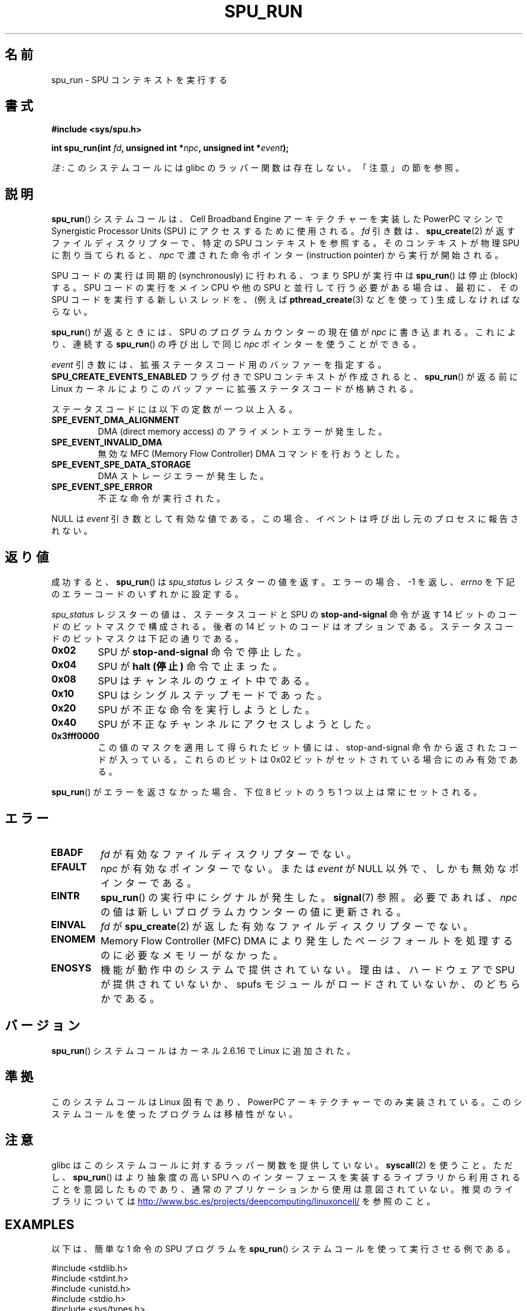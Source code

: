 .\" Copyright (c) International Business Machines Corp., 2006
.\"
.\" %%%LICENSE_START(GPLv2+_SW_3_PARA)
.\" This program is free software; you can redistribute it and/or
.\" modify it under the terms of the GNU General Public License as
.\" published by the Free Software Foundation; either version 2 of
.\" the License, or (at your option) any later version.
.\"
.\" This program is distributed in the hope that it will be useful,
.\" but WITHOUT ANY WARRANTY; without even the implied warranty of
.\" MERCHANTABILITY or FITNESS FOR A PARTICULAR PURPOSE. See
.\" the GNU General Public License for more details.
.\"
.\" You should have received a copy of the GNU General Public
.\" License along with this manual; if not, see
.\" <http://www.gnu.org/licenses/>.
.\" %%%LICENSE_END
.\"
.\" HISTORY:
.\" 2005-09-28, created by Arnd Bergmann <arndb@de.ibm.com>
.\" 2006-06-16, revised by Eduardo M. Fleury <efleury@br.ibm.com>
.\" 2007-07-10, some polishing by mtk
.\" 2007-09-28, updates for newer kernels, added example
.\"             by Jeremy Kerr <jk@ozlabs.org>
.\"
.\"*******************************************************************
.\"
.\" This file was generated with po4a. Translate the source file.
.\"
.\"*******************************************************************
.\"
.\" Japanese Version Copyright (c) 2007  Akihiro MOTOKI
.\"         all rights reserved.
.\" Translated 2007-10-19, Akihiro MOTOKI <amotoki@dd.iij4u.or.jp>
.\" Updated 2008-11-10, Akihiro MOTOKI <amotoki@dd.iij4u.or.jp>, LDP v3.04
.\"
.TH SPU_RUN 2 2020\-11\-01 Linux "Linux Programmer's Manual"
.SH 名前
spu_run \- SPU コンテキストを実行する
.SH 書式
.nf
\fB#include <sys/spu.h>\fP
.PP
\fBint spu_run(int \fP\fIfd\fP\fB, unsigned int *\fP\fInpc\fP\fB, unsigned int *\fP\fIevent\fP\fB);\fP
.fi
.PP
\fI注\fP: このシステムコールには glibc のラッパー関数は存在しない。「注意」の節を参照。
.SH 説明
\fBspu_run\fP()  システムコールは、Cell Broadband Engine アーキテクチャーを実装した PowerPC マシンで
Synergistic Processor Units (SPU) にアクセスするために 使用される。 \fIfd\fP 引き数は、
\fBspu_create\fP(2)  が返すファイルディスクリプターで、 特定の SPU コンテキストを参照する。 そのコンテキストが物理 SPU
に割り当てられると、 \fInpc\fP で渡された命令ポインター (instruction pointer) から実行が開始される。
.PP
SPU コードの実行は同期的 (synchronously) に行われる、つまり SPU が実行中は \fBspu_run\fP()  は停止 (block)
する。 SPU コードの実行をメイン CPU や他の SPU と並行して行う必要がある場合は、 最初に、その SPU
コードを実行する新しいスレッドを、(例えば \fBpthread_create\fP(3)  などを使って) 生成しなければならない。
.PP
\fBspu_run\fP()  が返るときには、SPU のプログラムカウンターの現在値が \fInpc\fP に書き込まれる。 これにより、連続する
\fBspu_run\fP()  の呼び出しで同じ \fInpc\fP ポインターを使うことができる。
.PP
\fIevent\fP 引き数には、拡張ステータスコード用のバッファーを指定する。 \fBSPU_CREATE_EVENTS_ENABLED\fP フラグ付きで
SPU コンテキストが作成されると、 \fBspu_run\fP()  が返る前に Linux カーネルによりこのバッファーに
拡張ステータスコードが格納される。
.PP
ステータスコードには以下の定数が一つ以上入る。
.TP 
\fBSPE_EVENT_DMA_ALIGNMENT\fP
DMA (direct memory access) のアライメントエラーが発生した。
.TP 
\fBSPE_EVENT_INVALID_DMA\fP
.\" SPE_EVENT_SPE_DATA_SEGMENT is defined, but does not seem to be generated
.\" at any point (in Linux 5.9 sources).
無効な MFC (Memory Flow Controller) DMA コマンドを行おうとした。
.TP 
\fBSPE_EVENT_SPE_DATA_STORAGE\fP
DMA ストレージエラーが発生した。
.TP 
\fBSPE_EVENT_SPE_ERROR\fP
不正な命令が実行された。
.PP
NULL は \fIevent\fP 引き数として有効な値である。 この場合、イベントは呼び出し元のプロセスに報告されない。
.SH 返り値
成功すると、 \fBspu_run\fP()  は \fIspu_status\fP レジスターの値を返す。 エラーの場合、\-1 を返し、 \fIerrno\fP
を下記のエラーコードのいずれかに設定する。
.PP
\fIspu_status\fP レジスターの値は、ステータスコードと SPU の \fBstop\-and\-signal\fP 命令が返す 14 ビットのコードの
ビットマスクで構成される。 後者の 14 ビットのコードはオプションである。 ステータスコードのビットマスクは下記の通りである。
.TP 
\fB0x02\fP
SPU が \fBstop\-and\-signal\fP 命令で停止した。
.TP 
\fB0x04\fP
SPU が \fBhalt (停止)\fP 命令で止まった。
.TP 
\fB0x08\fP
SPU はチャンネルのウェイト中である。
.TP 
\fB0x10\fP
SPU はシングルステップモードであった。
.TP 
\fB0x20\fP
SPU が不正な命令を実行しようとした。
.TP 
\fB0x40\fP
SPU が不正なチャンネルにアクセスしようとした。
.TP 
\fB0x3fff0000\fP
この値のマスクを適用して得られたビット値には、 stop\-and\-signal 命令から返されたコードが入っている。 これらのビットは 0x02
ビットがセットされている場合にのみ有効である。
.PP
\fBspu_run\fP()  がエラーを返さなかった場合、下位 8 ビットのうち 1 つ以上は 常にセットされる。
.SH エラー
.TP 
\fBEBADF\fP
\fIfd\fP が有効なファイルディスクリプターでない。
.TP 
\fBEFAULT\fP
\fInpc\fP が有効なポインターでない。または \fIevent\fP が NULL 以外で、しかも無効なポインターである。
.TP 
\fBEINTR\fP
\fBspu_run\fP()  の実行中にシグナルが発生した。 \fBsignal\fP(7)  参照。 必要であれば、 \fInpc\fP
の値は新しいプログラムカウンターの値に更新される。
.TP 
\fBEINVAL\fP
\fIfd\fP が \fBspu_create\fP(2)  が返した有効なファイルディスクリプターでない。
.TP 
\fBENOMEM\fP
Memory Flow Controller (MFC) DMA により発生したページフォールトを 処理するのに必要なメモリーがなかった。
.TP 
\fBENOSYS\fP
機能が動作中のシステムで提供されていない。理由は、 ハードウェアで SPU が提供されていないか、 spufs
モジュールがロードされていないか、のどちらかである。
.SH バージョン
\fBspu_run\fP()  システムコールはカーネル 2.6.16 で Linux に追加された。
.SH 準拠
このシステムコールは Linux 固有であり、 PowerPC アーキテクチャーでのみ実装されている。
このシステムコールを使ったプログラムは移植性がない。
.SH 注意
glibc はこのシステムコールに対するラッパー関数を提供していない。 \fBsyscall\fP(2)  を使うこと。ただし、 \fBspu_run\fP()
は より抽象度の高い SPU へのインターフェースを実装するライブラリから 利用されることを意図したものであり、通常のアプリケーションから
使用は意図されていない。推奨のライブラリについては
.UR http://www.bsc.es\:/projects\:/deepcomputing\:/linuxoncell/
.UE
を参照のこと。
.SH EXAMPLES
以下は、簡単な 1 命令の SPU プログラムを \fBspu_run\fP()  システムコールを使って実行させる例である。
.PP
.EX
#include <stdlib.h>
#include <stdint.h>
#include <unistd.h>
#include <stdio.h>
#include <sys/types.h>
#include <fcntl.h>

#define handle_error(msg) \e
    do { perror(msg); exit(EXIT_FAILURE); } while (0)

int main(void)
{
    int context, fd, spu_status;
    uint32_t instruction, npc;

    context = spu_create("/spu/example\-context", 0, 0755);
    if (context == \-1)
        handle_error("spu_create");

    /* write a \(aqstop 0x1234\(aq instruction to the SPU\(aqs
     * local store memory
     */
    instruction = 0x00001234;

    fd = open("/spu/example\-context/mem", O_RDWR);
    if (fd == \-1)
        handle_error("open");
    write(fd, &instruction, sizeof(instruction));

    /* set npc to the starting instruction address of the
     * SPU program. Since we wrote the instruction at the
     * start of the mem file, the entry point will be 0x0
     */
    npc = 0;

    spu_status = spu_run(context, &npc, NULL);
    if (spu_status == \-1)
        handle_error("open");

    /* we should see a status code of 0x1234002:
     *   0x00000002 (spu was stopped due to stop\-and\-signal)
     * | 0x12340000 (the stop\-and\-signal code)
     */
    printf("SPU Status: %#08x\en", spu_status);

    exit(EXIT_SUCCESS);
}
.EE
.\" .SH AUTHORS
.\" Arnd Bergmann <arndb@de.ibm.com>, Jeremy Kerr <jk@ozlabs.org>
.SH 関連項目
\fBclose\fP(2), \fBspu_create\fP(2), \fBcapabilities\fP(7), \fBspufs\fP(7)
.SH この文書について
この man ページは Linux \fIman\-pages\fP プロジェクトのリリース 5.10 の一部である。プロジェクトの説明とバグ報告に関する情報は
\%https://www.kernel.org/doc/man\-pages/ に書かれている。
